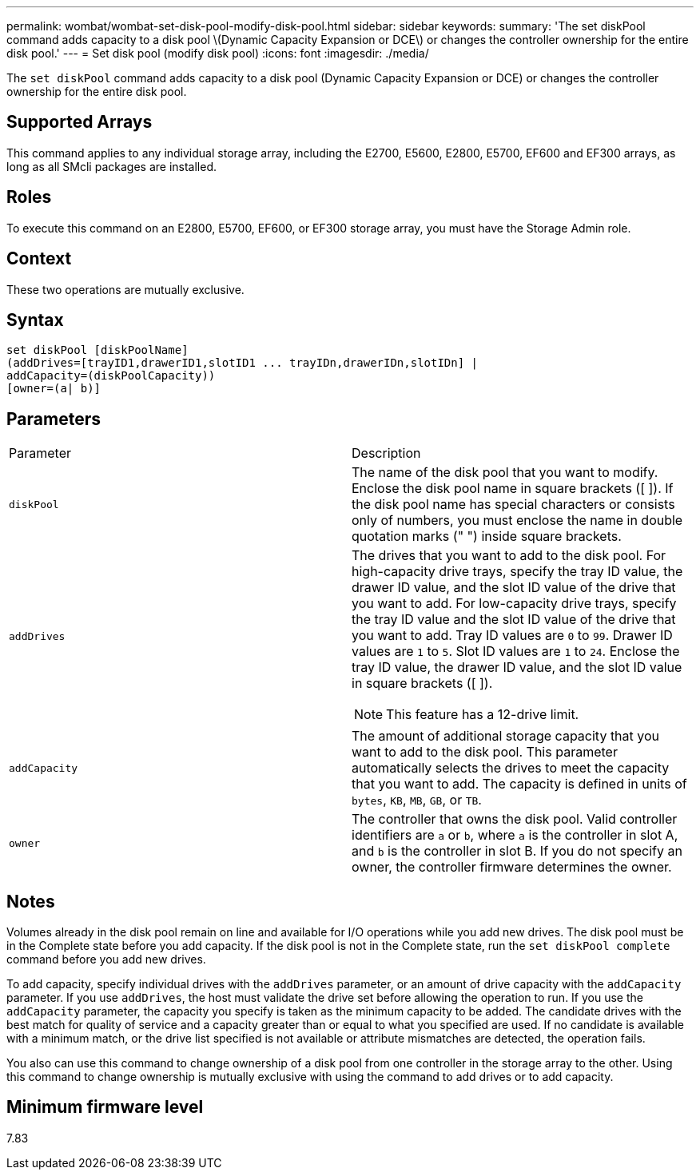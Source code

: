 ---
permalink: wombat/wombat-set-disk-pool-modify-disk-pool.html
sidebar: sidebar
keywords: 
summary: 'The set diskPool command adds capacity to a disk pool \(Dynamic Capacity Expansion or DCE\) or changes the controller ownership for the entire disk pool.'
---
= Set disk pool (modify disk pool)
:icons: font
:imagesdir: ./media/

[.lead]
The `set diskPool` command adds capacity to a disk pool (Dynamic Capacity Expansion or DCE) or changes the controller ownership for the entire disk pool.

== Supported Arrays

This command applies to any individual storage array, including the E2700, E5600, E2800, E5700, EF600 and EF300 arrays, as long as all SMcli packages are installed.

== Roles

To execute this command on an E2800, E5700, EF600, or EF300 storage array, you must have the Storage Admin role.

== Context

These two operations are mutually exclusive.

== Syntax

----
set diskPool [diskPoolName]
(addDrives=[trayID1,drawerID1,slotID1 ... trayIDn,drawerIDn,slotIDn] |
addCapacity=(diskPoolCapacity))
[owner=(a| b)]
----

== Parameters

|===
| Parameter| Description
a|
`diskPool`
a|
The name of the disk pool that you want to modify. Enclose the disk pool name in square brackets ([ ]). If the disk pool name has special characters or consists only of numbers, you must enclose the name in double quotation marks (" ") inside square brackets.

a|
`addDrives`
a|
The drives that you want to add to the disk pool. For high-capacity drive trays, specify the tray ID value, the drawer ID value, and the slot ID value of the drive that you want to add. For low-capacity drive trays, specify the tray ID value and the slot ID value of the drive that you want to add. Tray ID values are `0` to `99`. Drawer ID values are `1` to `5`. Slot ID values are `1` to `24`. Enclose the tray ID value, the drawer ID value, and the slot ID value in square brackets ([ ]).

[NOTE]
====
This feature has a 12-drive limit.
====

a|
`addCapacity`
a|
The amount of additional storage capacity that you want to add to the disk pool. This parameter automatically selects the drives to meet the capacity that you want to add. The capacity is defined in units of `bytes`, `KB`, `MB`, `GB`, or `TB`.

a|
`owner`
a|
The controller that owns the disk pool. Valid controller identifiers are `a` or `b`, where `a` is the controller in slot A, and `b` is the controller in slot B. If you do not specify an owner, the controller firmware determines the owner.

|===

== Notes

Volumes already in the disk pool remain on line and available for I/O operations while you add new drives. The disk pool must be in the Complete state before you add capacity. If the disk pool is not in the Complete state, run the `set diskPool complete` command before you add new drives.

To add capacity, specify individual drives with the `addDrives` parameter, or an amount of drive capacity with the `addCapacity` parameter. If you use `addDrives`, the host must validate the drive set before allowing the operation to run. If you use the `addCapacity` parameter, the capacity you specify is taken as the minimum capacity to be added. The candidate drives with the best match for quality of service and a capacity greater than or equal to what you specified are used. If no candidate is available with a minimum match, or the drive list specified is not available or attribute mismatches are detected, the operation fails.

You also can use this command to change ownership of a disk pool from one controller in the storage array to the other. Using this command to change ownership is mutually exclusive with using the command to add drives or to add capacity.

== Minimum firmware level

7.83
